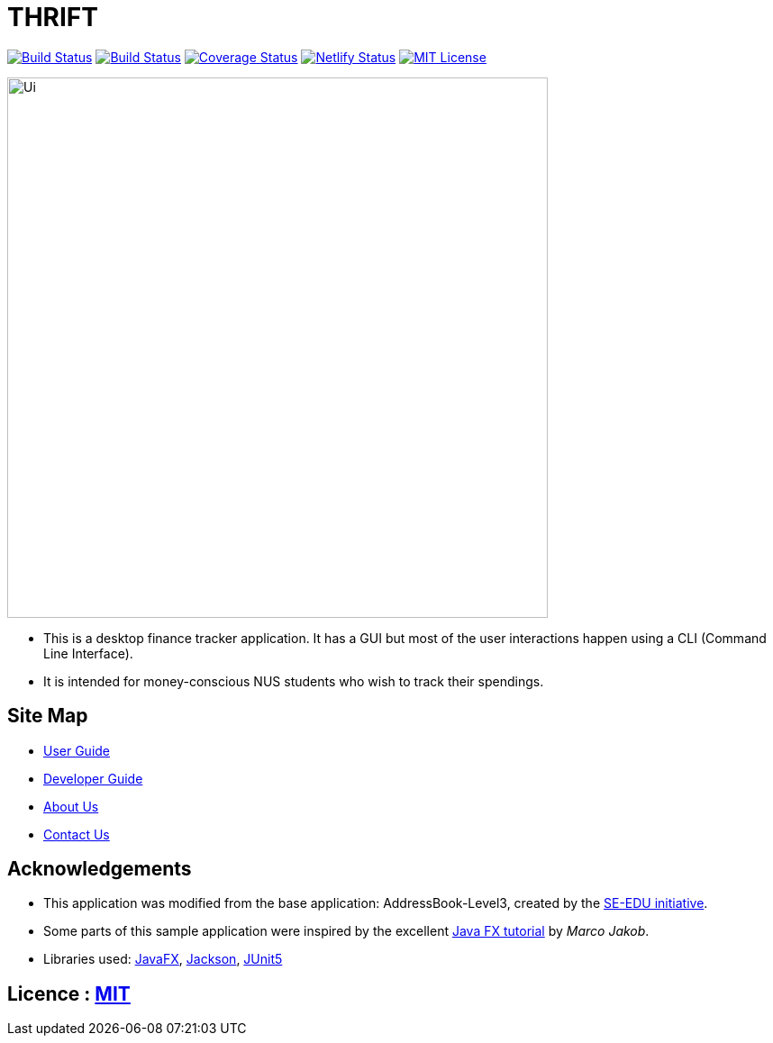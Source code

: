 = THRIFT
ifdef::env-github,env-browser[:relfileprefix: docs/]

https://travis-ci.org/AY1920S1-CS2103T-W12-2/main[image:https://img.shields.io/travis/AY1920S1-CS2103T-W12-2/main/master.svg?logo=travis-ci&logoColor=white[Build Status]]
https://ci.appveyor.com/project/lightz96/main[image:https://img.shields.io/appveyor/ci/lightz96/main/master.svg?logo=Appveyor[Build Status]]
https://coveralls.io/github/AY1920S1-CS2103T-W12-2/main?branch=master[image:https://coveralls.io/repos/github/AY1920S1-CS2103T-W12-2/main/badge.svg?branch=master[Coverage Status]]
https://app.netlify.com/sites/thrift/deploys[image:https://img.shields.io/netlify/fbb1dc07-179d-412c-a5cc-52c34f58a42c?logo=netlify[Netlify Status]]
link:https://github.com/AY1920S1-CS2103T-W12-2/main/blob/master/LICENSE[image:https://img.shields.io/badge/license-MIT-blue.svg[MIT License]]

ifdef::env-github[]
image::docs/images/Ui.png[width="600"]
endif::[]

ifndef::env-github[]
image::images/Ui.png[width="600"]
endif::[]

* This is a desktop finance tracker application. It has a GUI but most of the user interactions happen using a CLI (Command Line Interface).
* It is intended for money-conscious NUS students who wish to track their spendings.

== Site Map

* <<UserGuide#, User Guide>>
* <<DeveloperGuide#, Developer Guide>>
* <<AboutUs#, About Us>>
* <<ContactUs#, Contact Us>>

== Acknowledgements
* This application was modified from the base application: AddressBook-Level3, created by the https://se-education.org[SE-EDU initiative].
* Some parts of this sample application were inspired by the excellent http://code.makery.ch/library/javafx-8-tutorial/[Java FX tutorial] by
_Marco Jakob_.
* Libraries used: https://openjfx.io/[JavaFX], https://github.com/FasterXML/jackson[Jackson], https://github.com/junit-team/junit5[JUnit5]

== Licence : link:LICENSE[MIT]
